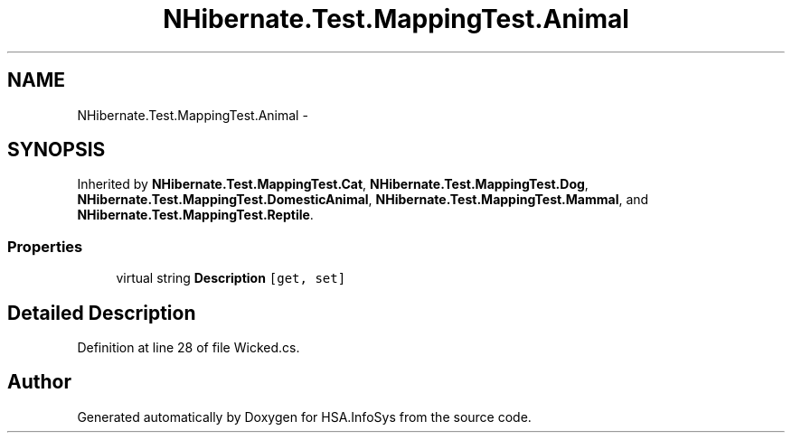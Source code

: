 .TH "NHibernate.Test.MappingTest.Animal" 3 "Fri Jul 5 2013" "Version 1.0" "HSA.InfoSys" \" -*- nroff -*-
.ad l
.nh
.SH NAME
NHibernate.Test.MappingTest.Animal \- 
.SH SYNOPSIS
.br
.PP
.PP
Inherited by \fBNHibernate\&.Test\&.MappingTest\&.Cat\fP, \fBNHibernate\&.Test\&.MappingTest\&.Dog\fP, \fBNHibernate\&.Test\&.MappingTest\&.DomesticAnimal\fP, \fBNHibernate\&.Test\&.MappingTest\&.Mammal\fP, and \fBNHibernate\&.Test\&.MappingTest\&.Reptile\fP\&.
.SS "Properties"

.in +1c
.ti -1c
.RI "virtual string \fBDescription\fP\fC [get, set]\fP"
.br
.in -1c
.SH "Detailed Description"
.PP 
Definition at line 28 of file Wicked\&.cs\&.

.SH "Author"
.PP 
Generated automatically by Doxygen for HSA\&.InfoSys from the source code\&.

